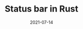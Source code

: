 :PROPERTIES:
:ID:       605af772-0d4c-4027-94fa-281998c9ee44
:END:
#+TITLE: Status bar in Rust
#+DATE: 2021-07-14
#+filetags: rust random misc
